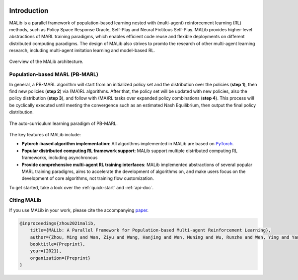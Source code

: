 .. figure:: ../imgs/logo.svg
    :align: center
    :width: 45%


Introduction
============

MALib is a parallel framework of population-based learning nested with (multi-agent) reinforcement learning (RL) methods, such as Policy Space Response Oracle, Self-Play and Neural Fictitous Self-Play. MALib provides higher-level abstractions of MARL training paradigms, which enables efficient code reuse and flexible deployments on different distributed computing paradigms. The design of MALib also strives to promto the research of other multi-agent learning research, including multi-agent imitation learning and model-based RL.

.. figure:: ../imgs/Architecture.svg
    :align: center

    Overview of the MALib architecture.


Population-based MARL (PB-MARL)
^^^^^^^^^^^^^^^^^^^^^^^^^^^^^^^

In general, a PB-MARL algorithm will start from an initialized policy set and the distribution over the policies (**step 1**), then find new policies (**step 2**) via (MA)RL algorithms. After that, the policy set will be updated with new policies, also the policy distribution (**step 3**), and follow with (MA)RL tasks over expanded policy combinations (**step 4**). This process will be cyclically executed until meeting the convergence such as an estimated Nash Equilibrium, then output the final policy distribution.

.. figure:: ../imgs/pb_marl.svg
    :align: center

    The auto-curriculum learning paradigm of PB-MARL. 


The key features of MALib include:

* **Pytorch-based algorithm implementation**: All algorithms implemented in MALib are based on `PyTorch <https://pytorch.org/>`_.
* **Popular distributed computing RL framework support**: MALib support multiple distributed computing RL frameworks, including asynchronous  
* **Provide comprehensive multi-agent RL training interfaces**: MALib implemented abstractions of several popular MARL training paradigms, aims to accelerate the development of algorithms on, and make users focus on the development of core algorithms, not training flow customization. 


To get started, take a look over the :ref:`quick-start` and :ref:`api-doc`.

Citing MALib
^^^^^^^^^^^^

If you use MALib in your work, please cite the accompanying `paper <https://yingwen.io/malib.pdf>`_.

.. code-block:: bibtex

    @inproceedings{zhou2021malib,
        title={MALib: A Parallel Framework for Population-based Multi-agent Reinforcement Learning},
        author={Zhou, Ming and Wan, Ziyu and Wang, Hanjing and Wen, Muning and Wu, Runzhe and Wen, Ying and Yang, Yaodong and Zhang, Weinan and Wang, Jun},
        booktitle={Preprint},
        year={2021},
        organization={Preprint}
    }
